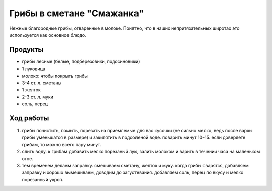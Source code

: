 Грибы в сметане "Смажанка"
==========================

Нежные благородные грибы, отваренные в молоке. Понятно, что в наших непритязательных
широтах это используется как основное блюдо.

Продукты
--------

- грибы лесные (белые, подберезовики, подосиновики)
- 1 луковица
- молоко: чтобы покрыть грибы
- 3-4 ст. л. сметаны
- 1 желток
- 2-3 ст. л. муки
- соль, перец

Ход работы
----------

1. грибы почистить, помыть, порезать на приемлемые для вас кусочки (не сильно мелко, ведь после варки грибы уменьшатся в размере) и закипятить в подсоленой воде. поварить минут 10-15. если доверяете грибам, то можно всего пару минут.
2. слить воду. к грибам добавить мелко порезаный лук, залить молоком и варить в течении часа на маленьком огне.
3. тем временем делаем заправку. смешиваем сметану, желток и муку. когда грибы сварятся, добавляем заправку и хорошо вымешиваем, доводим до загустевания. добавляем соль, перец по вкусу и мелко порезанный укроп.